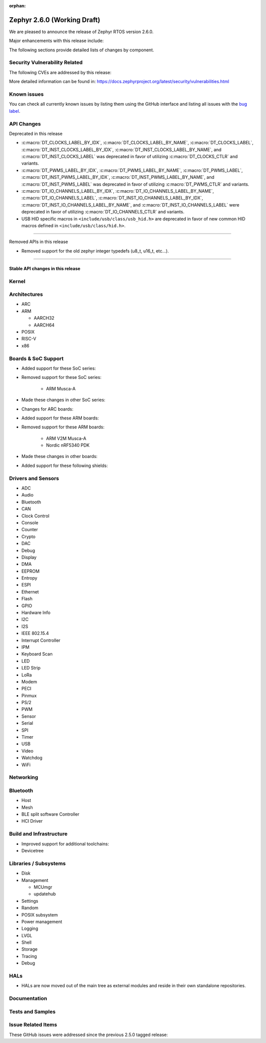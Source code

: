 :orphan:

.. _zephyr_2.6:

Zephyr 2.6.0 (Working Draft)
############################

We are pleased to announce the release of Zephyr RTOS version 2.6.0.

Major enhancements with this release include:

The following sections provide detailed lists of changes by component.

Security Vulnerability Related
******************************

The following CVEs are addressed by this release:

More detailed information can be found in:
https://docs.zephyrproject.org/latest/security/vulnerabilities.html

Known issues
************

You can check all currently known issues by listing them using the GitHub
interface and listing all issues with the `bug label
<https://github.com/zephyrproject-rtos/zephyr/issues?q=is%3Aissue+is%3Aopen+label%3Abug>`_.

API Changes
***********

Deprecated in this release

* :c:macro:`DT_CLOCKS_LABEL_BY_IDX`, :c:macro:`DT_CLOCKS_LABEL_BY_NAME`,
  :c:macro:`DT_CLOCKS_LABEL`, :c:macro:`DT_INST_CLOCKS_LABEL_BY_IDX`,
  :c:macro:`DT_INST_CLOCKS_LABEL_BY_NAME`, and
  :c:macro:`DT_INST_CLOCKS_LABEL` was deprecated in favor of utilizing
  :c:macro:`DT_CLOCKS_CTLR` and variants.

* :c:macro:`DT_PWMS_LABEL_BY_IDX`, :c:macro:`DT_PWMS_LABEL_BY_NAME`,
  :c:macro:`DT_PWMS_LABEL`, :c:macro:`DT_INST_PWMS_LABEL_BY_IDX`,
  :c:macro:`DT_INST_PWMS_LABEL_BY_NAME`, and
  :c:macro:`DT_INST_PWMS_LABEL` was deprecated in favor of utilizing
  :c:macro:`DT_PWMS_CTLR` and variants.

* :c:macro:`DT_IO_CHANNELS_LABEL_BY_IDX`,
  :c:macro:`DT_IO_CHANNELS_LABEL_BY_NAME`,
  :c:macro:`DT_IO_CHANNELS_LABEL`,
  :c:macro:`DT_INST_IO_CHANNELS_LABEL_BY_IDX`,
  :c:macro:`DT_INST_IO_CHANNELS_LABEL_BY_NAME`, and
  :c:macro:`DT_INST_IO_CHANNELS_LABEL` were deprecated in favor of utilizing
  :c:macro:`DT_IO_CHANNELS_CTLR` and variants.

* USB HID specific macros in ``<include/usb/class/usb_hid.h>`` are deprecated
  in favor of new common HID macros defined in ``<include/usb/class/hid.h>``.

==========================

Removed APIs in this release

* Removed support for the old zephyr integer typedefs (u8_t, u16_t, etc...).

============================

Stable API changes in this release
==================================

Kernel
******

Architectures
*************

* ARC

* ARM

  * AARCH32

  * AARCH64

* POSIX

* RISC-V

* x86

Boards & SoC Support
********************

* Added support for these SoC series:

* Removed support for these SoC series:

   * ARM Musca-A

* Made these changes in other SoC series:

* Changes for ARC boards:

* Added support for these ARM boards:

* Removed support for these ARM boards:

   * ARM V2M Musca-A
   * Nordic nRF5340 PDK

* Made these changes in other boards:

* Added support for these following shields:

Drivers and Sensors
*******************

* ADC

* Audio

* Bluetooth

* CAN

* Clock Control

* Console

* Counter

* Crypto

* DAC

* Debug

* Display

* DMA

* EEPROM

* Entropy

* ESPI

* Ethernet

* Flash

* GPIO

* Hardware Info

* I2C

* I2S

* IEEE 802.15.4

* Interrupt Controller

* IPM

* Keyboard Scan

* LED

* LED Strip

* LoRa

* Modem

* PECI

* Pinmux

* PS/2

* PWM

* Sensor

* Serial

* SPI

* Timer

* USB

* Video

* Watchdog

* WiFi

Networking
**********

Bluetooth
*********

* Host

* Mesh

* BLE split software Controller

* HCI Driver

Build and Infrastructure
************************

* Improved support for additional toolchains:

* Devicetree

Libraries / Subsystems
**********************

* Disk

* Management

  * MCUmgr

  * updatehub

* Settings

* Random

* POSIX subsystem

* Power management

* Logging

* LVGL

* Shell

* Storage

* Tracing

* Debug

HALs
****

* HALs are now moved out of the main tree as external modules and reside in
  their own standalone repositories.

Documentation
*************

Tests and Samples
*****************

Issue Related Items
*******************

These GitHub issues were addressed since the previous 2.5.0 tagged
release:
